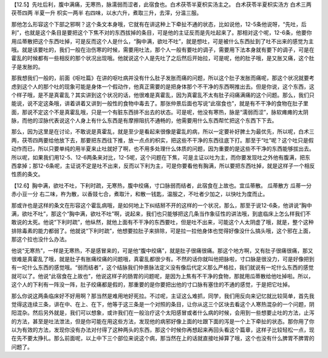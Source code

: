 【12.5】先吐后利，腹中满痛，无寒热，脉濡弱而涩者，此宿食也。白术茯苓半夏枳实汤主之。
白术茯苓半夏枳实汤方
白术三两 茯苓四两 半夏一升 枳实一两半
右四味，以水六升，煮取三升，去滓，分温三服。

那他怎么形容这个下部之邪啊？这个条文本身哦，它就有在讲这种上下牵扯不通的状态，比如说他，12-5条他说呀，“先吐，后利”，也就是这个条目是要把这个下焦不对的东西拔掉的条目，可是他的主证反而是先吐起来了。那相对这个呢，12-6条，他要你用瓜蒂散把这个东西吐掉，可是反而这个人是什么，“胸中满，欲吐不吐”，就是想吐，可是被什么东西扯到了吐不出来的感觉为主哦。就是该要吐的，我们一般在治伤寒的时候，需要用吐法，那个人一般有要吐的调子，需要用下法本身就有要下的调子，可是在霍乱的时候都有一些相反的那个状况出现哦。他就说这个人是先吐了之后然后开始拉，可是呢，他的肚子哦，是又胀又痛，这个肚子是发胀的。

那我想我们一般的，前面《呕吐篇》在讲的呕吐病并没有什么肚子发胀而痛的问题，所以这个肚子发胀而痛呢，那这个状况就要考虑到这个人的那个吐的现象可能是身体一个假动作，他真正需要的是把身体那个不干净的东西啊推出去。但是你说，这个东西，这个样子哦，是不是真霍乱？其实讲到这个状况的话，他很难是真霍乱，因为真霍乱不太有肚子闷痛满痛的这个问题。那么，我们只能说，说不定这条哦，讲着讲着又讲到一般性的食物中毒去了。那张仲景后面也写说“此宿食也”，就是有不干净的食物在肚子里面，那说不定这个不是真霍乱哦，只是一个有脏东西排不出去的状态。可是呢，他没有寒热，脉是“濡弱而涩”，脉软瘫瘫的太阴脉，而他的涩脉代表说这个人身上有什么东西是有摩擦阻抗不通畅的，他需要用什么东西帮忙把这个东西下下去。

那么，因为这里是在讨论，不敢说是真霍乱，就是至少是看起来很像是霍乱的病，所以一定要补好脾土为最优先，所以呢，白术三两，茯苓四两要给他放下去，那要把东西往下推，放一点点的枳实，把这些不干净的东西往底下打。那至于“吐”呢？这个吐只是假动作而已，所以只要单纯的用半夏来止吐就好了啊，也不用多处理什么体质的问题，因为重要的是这些不干净的东西能够拔出去。所以呢，如果我们用12-5、12-6两条来对比，12-5呢，这个问题在下焦，可是主证以吐为主，而你要发现吐之外他有腹满，把东西拿掉；那12-6条呢，主证说不定是吐不出来，反而以下利为主，可是你要看他有胸满，所以要把东西吐掉，就是这样子一个相反性质的条文。

【12.6】胸中满，欲吐不吐，下利时疏，无寒热，腹中绞痛，寸口脉弱而结者，此宿食在上故也。宜瓜蒂散。
瓜蒂散方
瓜蒂一分 赤小豆一分
右二味，杵为散，以香豉七合，煮取汁，和散一钱匙，温服之，不吐者少加之，以快吐为度而止。

那或许也是这样的条文在形容这个霍乱病哦，是如何地上下纠结掰不开的这样的一个状况，那么，那至于说12-6条，他讲说“胸中满，欲吐不吐”，那这个“胸中满，欲吐不吐”啊，说起来，我们也只能够把这几条当作象征性的讲法哦，到底临床上怎么样我们不敢说的太死。他说“下利时疏”，他纵然，就他上面有不干净的东西要吐，但是吐不出来，可能这个人太阴虚了哦，就是，整个这种排除毒素的能力都弱了。他就说“下利时疏”，他想要拉肚子来排除，可是拉一拉他身体也觉得好像没什么搞头哦，这个邪在上面，那这个拉也没什么办法。

他说“无寒热”，一样是无寒热，不是感冒来的，可是他“腹中绞痛”，就是肚子很痛很痛。那这个地方啊，又有肚子很痛很痛，那又很难是真霍乱了哦，就是肚子有胀痛绞痛的问题哦，真霍乱都很少有。不然的话你就叫他把脉啦，寸口脉是很没力，可是好像把到有一坨什么东西的感觉哦。“弱而结者”，这个结脉我们仲景脉法定义没有像后代定义那么严格拉，我们就说有一坨什么东西的感觉就可以了。他说“此宿食在上故也”，他说这样子的肠胃的问题呢，是因为上焦有不干净的食物，那就用瓜蒂散给他吐掉啦。所以，这个人的下利有一阵没一阵，肚子绞痛都是假的，那重要的是你要把出他的寸口脉有塞住的不通的感觉，于是把它吐掉。

那么你说这两条临床好不好用啊？那当然是难用地好死拉。不过呢，主证这么难抓，同学，我们用反向来记忆就比较简单，首先我觉得这连续三条，讲在中、在上、在下，他等于这三条是一个对照的条目，让你从这三个区块去看这个人寒热混杂的一个问题，阴阳混杂。然后另外就是，我们可以想象，或许我们在一般治疗这个太阳感冒或者什么病的时候，会用到一些想要止吐的方法，止泻的方法，甚至是吐法泄法，但是你可能在用这些方法，发现他的病邪好像上面的吐跟下面的泻是一个上下牵扯的状态。那你用了你以为有效的方法，发现你没有办法对付得了这种两头的东西，那这个时候你再想起来再回头看这个篇章，这样子比较轻松一点，现在先不要太挣扎。那么前面呢，以上中下三个部位来说这个病，那当然在上的话就直接吐掉算了哦，这个也没有什么脾胃不脾胃的问题了。
